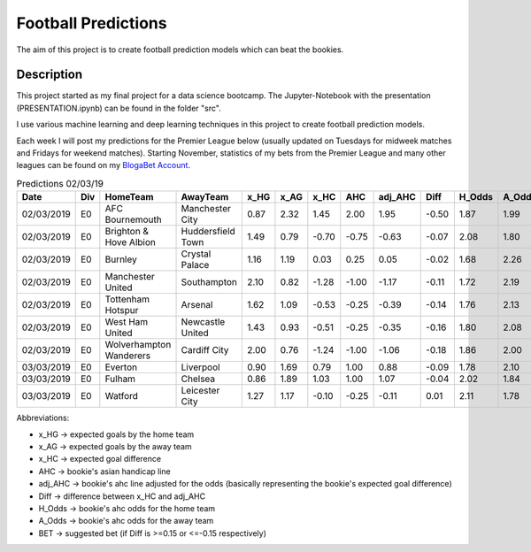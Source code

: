 ====================
Football Predictions
====================

The aim of this project is to create football prediction models which can beat the bookies.


Description
===========

This project started as my final project for a data science bootcamp. The Jupyter-Notebook with the presentation (PRESENTATION.ipynb) can be found in the folder "src".

I use various machine learning and deep learning techniques in this project to create football prediction models.

Each week I will post my predictions for the Premier League below (usually updated on Tuesdays for midweek matches and Fridays for weekend matches). Starting November, statistics of my bets from the Premier League and many other leagues can be found on my `BlogaBet Account <https://dataguybets.blogabet.com/>`_.

.. table:: Predictions 02/03/19

    +----------+---+-----------------------+-----------------+----+----+-----+-----+-------+-----+------+------+----------+
    |   Date   |Div|       HomeTeam        |    AwayTeam     |x_HG|x_AG|x_HC | AHC |adj_AHC|Diff |H_Odds|A_Odds|   BET    |
    +==========+===+=======================+=================+====+====+=====+=====+=======+=====+======+======+==========+
    |02/03/2019|E0 |AFC Bournemouth        |Manchester City  |0.87|2.32| 1.45| 2.00|   1.95|-0.50|  1.87|  1.99|HOME 2.0  |
    +----------+---+-----------------------+-----------------+----+----+-----+-----+-------+-----+------+------+----------+
    |02/03/2019|E0 |Brighton & Hove Albion |Huddersfield Town|1.49|0.79|-0.70|-0.75|  -0.63|-0.07|  2.08|  1.80|          |
    +----------+---+-----------------------+-----------------+----+----+-----+-----+-------+-----+------+------+----------+
    |02/03/2019|E0 |Burnley                |Crystal Palace   |1.16|1.19| 0.03| 0.25|   0.05|-0.02|  1.68|  2.26|          |
    +----------+---+-----------------------+-----------------+----+----+-----+-----+-------+-----+------+------+----------+
    |02/03/2019|E0 |Manchester United      |Southampton      |2.10|0.82|-1.28|-1.00|  -1.17|-0.11|  1.72|  2.19|          |
    +----------+---+-----------------------+-----------------+----+----+-----+-----+-------+-----+------+------+----------+
    |02/03/2019|E0 |Tottenham Hotspur      |Arsenal          |1.62|1.09|-0.53|-0.25|  -0.39|-0.14|  1.76|  2.13|          |
    +----------+---+-----------------------+-----------------+----+----+-----+-----+-------+-----+------+------+----------+
    |02/03/2019|E0 |West Ham United        |Newcastle United |1.43|0.93|-0.51|-0.25|  -0.35|-0.16|  1.80|  2.08|HOME -0.25|
    +----------+---+-----------------------+-----------------+----+----+-----+-----+-------+-----+------+------+----------+
    |02/03/2019|E0 |Wolverhampton Wanderers|Cardiff City     |2.00|0.76|-1.24|-1.00|  -1.06|-0.18|  1.86|  2.00|HOME -1.0 |
    +----------+---+-----------------------+-----------------+----+----+-----+-----+-------+-----+------+------+----------+
    |03/03/2019|E0 |Everton                |Liverpool        |0.90|1.69| 0.79| 1.00|   0.88|-0.09|  1.78|  2.10|          |
    +----------+---+-----------------------+-----------------+----+----+-----+-----+-------+-----+------+------+----------+
    |03/03/2019|E0 |Fulham                 |Chelsea          |0.86|1.89| 1.03| 1.00|   1.07|-0.04|  2.02|  1.84|          |
    +----------+---+-----------------------+-----------------+----+----+-----+-----+-------+-----+------+------+----------+
    |03/03/2019|E0 |Watford                |Leicester City   |1.27|1.17|-0.10|-0.25|  -0.11| 0.01|  2.11|  1.78|          |
    +----------+---+-----------------------+-----------------+----+----+-----+-----+-------+-----+------+------+----------+


Abbreviations:

- x_HG -> expected goals by the home team
- x_AG -> expected goals by the away team
- x_HC -> expected goal difference
- AHC -> bookie's asian handicap line
- adj_AHC -> bookie's ahc line adjusted for the odds (basically representing the bookie's expected goal difference)
- Diff -> difference between x_HC and adj_AHC
- H_Odds -> bookie's ahc odds for the home team
- A_Odds -> bookie's ahc odds for the away team
- BET -> suggested bet (if Diff is >=0.15 or <=-0.15 respectively)
